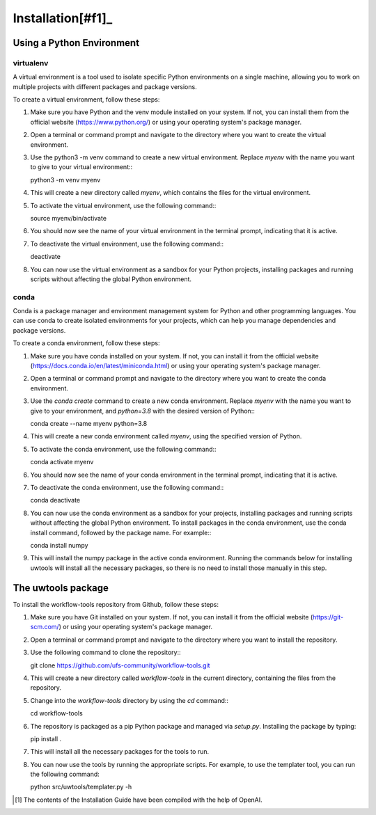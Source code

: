 .. _installation:

******************
Installation[#f1]_
******************

--------------------------
Using a Python Environment
--------------------------

^^^^^^^^^^
virtualenv
^^^^^^^^^^
A virtual environment is a tool used to isolate specific Python environments on a single machine, allowing you to work on multiple projects with different packages and package versions.

To create a virtual environment, follow these steps:

#. Make sure you have Python and the venv module installed on your system. If not, you can install them from the official website (https://www.python.org/) or using your operating system's package manager.

#. Open a terminal or command prompt and navigate to the directory where you want to create the virtual environment.

#. Use the python3 -m venv command to create a new virtual environment. Replace `myenv` with the name you want to give to your virtual environment:::

   python3 -m venv myenv

#. This will create a new directory called `myenv`, which contains the files for the virtual environment.

#. To activate the virtual environment, use the following command:::

   source myenv/bin/activate

#. You should now see the name of your virtual environment in the terminal prompt, indicating that it is active.

#. To deactivate the virtual environment, use the following command:::

   deactivate

#. You can now use the virtual environment as a sandbox for your Python projects, installing packages and running scripts without affecting the global Python environment.


^^^^^
conda
^^^^^

Conda is a package manager and environment management system for Python and other programming languages. You can use conda to create isolated environments for your projects, which can help you manage dependencies and package versions.

To create a conda environment, follow these steps:

#. Make sure you have conda installed on your system. If not, you can install it from the official website (https://docs.conda.io/en/latest/miniconda.html) or using your operating system's package manager.

#. Open a terminal or command prompt and navigate to the directory where you want to create the conda environment.

#. Use the `conda create` command to create a new conda environment. Replace `myenv` with the name you want to give to your environment, and `python=3.8` with the desired version of Python:::

   conda create --name myenv python=3.8

#. This will create a new conda environment called `myenv`, using the specified version of Python.

#. To activate the conda environment, use the following command:::

   conda activate myenv

#. You should now see the name of your conda environment in the terminal prompt, indicating that it is active.

#. To deactivate the conda environment, use the following command:::

   conda deactivate

#. You can now use the conda environment as a sandbox for your projects, installing packages and running scripts without affecting the global Python environment. To install packages in the conda environment, use the conda install command, followed by the package name. For example:::

   conda install numpy

#. This will install the numpy package in the active conda environment.
   Running the commands below for installing uwtools will install all
   the necessary packages, so there is no need to install those manually
   in this step.


-------------------
The uwtools package
-------------------

To install the workflow-tools repository from Github, follow these steps:

#. Make sure you have Git installed on your system. If not, you can install it from the official website (https://git-scm.com/) or using your operating system's package manager.

#. Open a terminal or command prompt and navigate to the directory where you want to install the repository.

#. Use the following command to clone the repository:::

   git clone https://github.com/ufs-community/workflow-tools.git

#. This will create a new directory called `workflow-tools` in the current directory, containing the files from the repository.

#. Change into the `workflow-tools` directory by using the `cd` command:::

   cd workflow-tools

#. The repository is packaged as a pip Python package and managed via
   `setup.py`. Installing the package by typing::

   pip install .

#. This will install all the necessary packages for the tools to run.

#. You can now use the tools by running the appropriate scripts. For example, to use the templater tool, you can run the following command:

   python src/uwtools/templater.py -h



.. [#f1] The contents of the Installation Guide have been compiled with
   the help of OpenAI.
